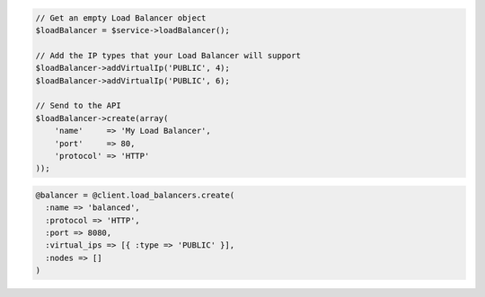 .. code-block:: csharp

.. code-block:: java

.. code-block:: javascript

.. code-block:: php

    // Get an empty Load Balancer object
    $loadBalancer = $service->loadBalancer();

    // Add the IP types that your Load Balancer will support
    $loadBalancer->addVirtualIp('PUBLIC', 4);
    $loadBalancer->addVirtualIp('PUBLIC', 6);

    // Send to the API
    $loadBalancer->create(array(
        'name'     => 'My Load Balancer',
        'port'     => 80,
        'protocol' => 'HTTP'
    ));

.. code-block:: python

.. code-block:: ruby

  @balancer = @client.load_balancers.create(
    :name => 'balanced',
    :protocol => 'HTTP',
    :port => 8080,
    :virtual_ips => [{ :type => 'PUBLIC' }],
    :nodes => []
  )
